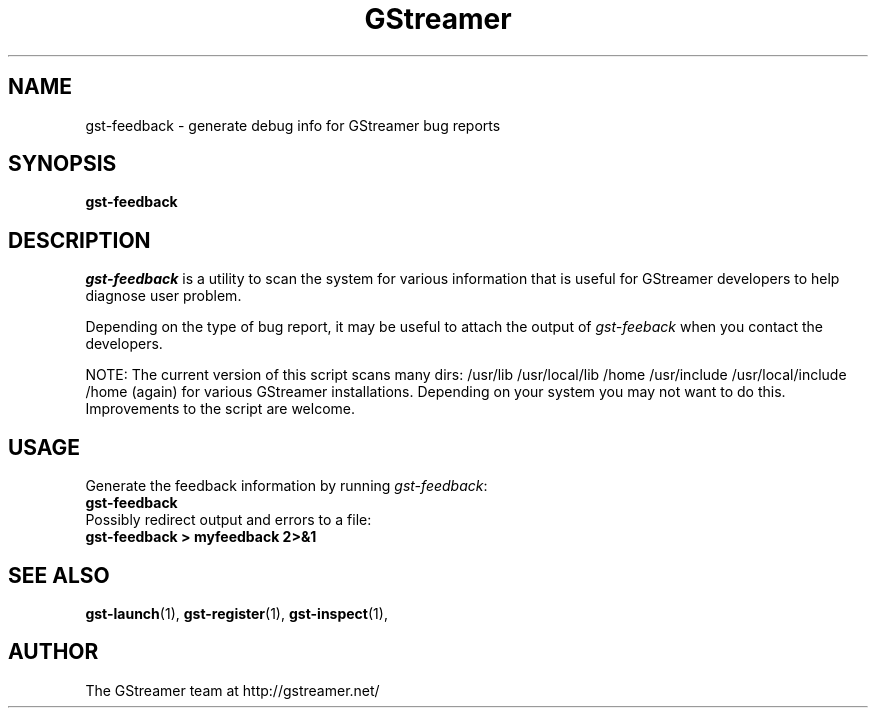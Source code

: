 .TH GStreamer 1 "June 2002"
.SH NAME
gst\-feedback - generate debug info for GStreamer bug reports
.SH SYNOPSIS
.B  gst-feedback
.SH DESCRIPTION
.PP
\fIgst\-feedback\fP is a utility to scan the system for various
information that is useful for GStreamer developers to help diagnose
user problem.
.PP
Depending on the type of bug report, it may be useful to attach the
output of \fIgst\-feeback\fP when you contact the developers.
.PP
NOTE: The current version of this script scans many dirs:
/usr/lib /usr/local/lib /home /usr/include /usr/local/include /home (again)
for various GStreamer installations.  Depending on your system you may not
want to do this.  Improvements to the script are welcome.
.SH USAGE
Generate the feedback information by running \fIgst\-feedback\fP:
.TP 8
.B  gst\-feedback
.TP -8
Possibly redirect output and errors to a file:
.TP 8
.B  gst\-feedback > myfeedback 2>&1
.SH SEE ALSO
.BR gst\-launch (1),
.BR gst\-register (1),
.BR gst\-inspect (1),
.SH AUTHOR
The GStreamer team at http://gstreamer.net/
